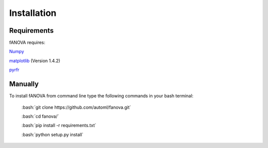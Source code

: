 Installation
============

.. role:: bash(code)
    :language: bash

Requirements
------------
fANOVA requires:

`Numpy <https://pypi.python.org/pypi/numpy>`_

`matplotlib <http://matplotlib.org/>`_ (Version 1.4.2)

`pyrfr <https://pypi.python.org/pypi/pyrfr/>`_

Manually
------------

To install fANOVA from command line type the following commands in your bash terminal:

	:bash:`git clone https://github.com/automl/fanova.git`

	:bash:`cd fanova/`
	
	:bash:`pip install -r requirements.txt`

	:bash:`python setup.py install`

